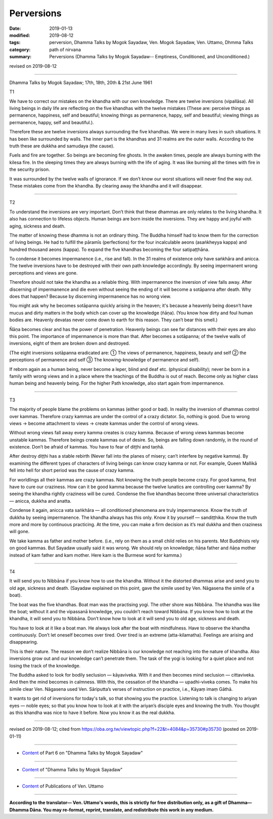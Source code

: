 ==========================================
Perversions
==========================================

:date: 2019-01-13
:modified: 2019-08-12
:tags: perversion, Dhamma Talks by Mogok Sayadaw, Ven. Mogok Sayadaw, Ven. Uttamo, Dhmma Talks
:category: path of nirvana
:summary: Perversions (Dhamma Talks by Mogok Sayadaw-- Emptiness, Conditioned, and Unconditioned.)

revised on 2019-08-12

------

Dhamma Talks by Mogok Sayadaw; 17th, 18th, 20th & 21st June 1961

T1

We have to correct our mistakes on the khandha with our own knowledge. There are twelve inversions (vipallāsa). All living beings in daily life are reflecting on the five khandhas with the twelve mistakes (These are: perceive things as permanence, happiness, self and beautiful; knowing things as permanence, happy, self and beautiful; viewing things as permanence, happy, self and beautiful.).

Therefore these are twelve inversions always surrounding the five khandhas. We were in many lives in such situations. It has been like surrounded by walls. The inner part is the khandhas and 31 realms are the outer walls. According to the truth these are dukkha and samudaya (the cause). 

Fuels and fire are together. So beings are becoming fire ghosts. In the awaken times, people are always burning with the kilesa fire. In the sleeping times they are always burning with the life of aging. It was like burning all the times with fire in the security prison. 

It was surrounded by the twelve walls of ignorance. If we don’t know our worst situations will never find the way out. These mistakes come from the khandha. By clearing away the khandha and it will disappear. 

------

T2

To understand the inversions are very important. Don’t think that these dhammas are only relates to the living khandha. It also has connection to lifeless objects. Human beings are born inside the inversions. They are happy and joyful with aging, sickness and death. 

The matter of knowing these dhamma is not an ordinary thing. The Buddha himself had to know them for the correction of living beings. He had to fulfill the pāramīs (perfections) for the four incalculable aeons (asaṅkheyya kappa) and hundred thousand aeons (kappa). To expand the five khandhas becoming the four satipaṭṭhāna. 

To condense it becomes impermanence (i.e., rise and fall). In the 31 realms of existence only have saṅkhāra and anicca. The twelve inversions have to be destroyed with their own path knowledge accordingly. By seeing impermanent wrong perceptions and views are gone. 

Therefore should not take the khandha as a reliable thing. With impermanence the inversion of view falls away. After discerning of impermanence and die even without seeing the ending of it will become a sotāpanna after death. Why does that happen? Because by discerning impermanence has no wrong view. 

You might ask why he becomes sotāpanna quickly arising in the heaven; it's because a heavenly being doesn’t have mucus and dirty matters in the body which can cover up the knowledge (ñāṇa). (You know how dirty and foul human bodies are. Heavenly devatas never come down to earth for this reason. They can’t bear this smell.)

Ñāṇa becomes clear and has the power of penetration. Heavenly beings can see far distances with their eyes are also this point. The importance of impermanence is more than that. After becomes a sotāpanna; of the twelve walls of inversions, eight of them are broken down and destroyed. 

(The eight inversions sotāpanna eradicated are: ① The views of permanence, happiness, beauty and self ② the perceptions of permanence and self ③ The knowing-knowledge of permanence and self). 

If reborn again as a human being, never become a leper, blind and deaf etc. (physical disability); never be born in a family with wrong views and in a place where the teachings of the Buddha is out of reach. Become only as higher class human being and heavenly being. For the higher Path knowledge, also start again from impermanence. 

------

T3

The majority of people blame the problems on kammas (either good or bad). In reality the inversion of dhammas control over kammas. Therefore crazy kammas are under the control of a crazy dictator. So, nothing is good. Due to wrong views → become attachment to views → create kammas under the control of wrong views. 

Without wrong views fall away every kamma creates is crazy kamma. Because of wrong views kammas become unstable kammas. Therefore beings create kammas out of desire. So, beings are falling down randomly, in the round of existence. Don’t be afraid of kammas. You have to fear of diṭṭhi and taṇhā. 

After destroy diṭṭhi has a stable rebirth (Never fall into the planes of misery; can’t interfere by negative kamma). By examining the different types of characters of living beings can know crazy kamma or not. For example, Queen Mallikā fell into hell for short period was the cause of crazy kamma. 

For worldlings all their kammas are crazy kammas. Not knowing the truth people become crazy. For good kamma, first have to cure our craziness. How can it be good kamma because the twelve lunatics are controlling over kamma? By seeing the khandha rightly craziness will be cured. Condense the five khandhas become three universal characteristics — anicca, dukkha and anatta. 

Condense it again, anicca vata saṅkhāra — all conditioned phenomena are truly impermanence. Know the truth of dukkha by seeing impermanence. The khandha always has this only. Know it by yourself — sandiṭṭhika. Know the truth more and more by continuous practicing. At the time, you can make a firm decision as it’s real dukkha and then craziness will gone. 

We take kamma as father and mother before. (i.e., rely on them as a small child relies on his parents. Mot Buddhists rely on good kammas. But Sayadaw usually said it was wrong. We should rely on knowledge; ñāṇa father and ñāṇa mother instead of kam father and kam mother. Here kam is the Burmese word for kamma.)

------

T4

It will send you to Nibbāna if you know how to use the khandha. Without it the distorted dhammas arise and send you to old age, sickness and death. (Sayadaw explained on this point, gave the simile used by Ven. Nāgasena the simile of a boat). 

The boat was the five khandhas. Boat man was the practising yogi. The other shore was Nibbāna. The khandha was like the boat; without it and the vipassanā knowledge, you couldn’t reach toward Nibbāna. If you know how to look at the khandha, it will send you to Nibbāna. Don’t know how to look at it will send you to old age, sickness and death. 

You have to look at it like a boat man. He always look after the boat with mindfulness. Have to observe the khandha continuously. Don’t let oneself becomes over tired. Over tired is an extreme (atta-kilamatha). Feelings are arising and disappearing. 

This is their nature. The reason we don’t realize Nibbāna is our knowledge not reaching into the nature of khandha. Also inversions grow out and our knowledge can’t penetrate them. The task of the yogi is looking for a quiet place and not losing the track of the knowledge. 

The Buddha asked to look for bodily seclusion — kāyaviveka. With it and then becomes mind seclusion — cittaviveka. And then the mind becomes in calmness. With this, the cessation of the khandha — upadhi-viveka comes. To make his simile clear Ven. Nāgasena used Ven. Sāriputta’s verses of instruction on practice, i.e., Kāyaṃ imaṃ Gāthā. 

It wants to get rid of inversions for today's talk, so that showing you the practice. Listening to talk is changing to ariyan eyes — noble eyes; so that you know how to look at it with the ariyan’s disciple eyes and knowing the truth. You thought as this khandha was nice to have it before. Now you know it as the real dukkha.

------

revised on 2019-08-12; cited from https://oba.org.tw/viewtopic.php?f=22&t=4084&p=35730#p35730 (posted on 2019-01-11)

------

- `Content <{filename}pt06-content-of-part06%zh.rst>`__ of Part 6 on "Dhamma Talks by Mogok Sayadaw"

------

- `Content <{filename}content-of-dhamma-talks-by-mogok-sayadaw%zh.rst>`__ of "Dhamma Talks by Mogok Sayadaw"

------

- `Content <{filename}../publication-of-ven-uttamo%zh.rst>`__ of Publications of Ven. Uttamo

------

**According to the translator— Ven. Uttamo's words, this is strictly for free distribution only, as a gift of Dhamma—Dhamma Dāna. You may re-format, reprint, translate, and redistribute this work in any medium.**

..
  08-12 rev. proofread by bhante
  04-28 rev. replace inversion with perversions
  2019-01-13  create rst; the other translation: perversion
  https://mogokdhammatalks.blog/